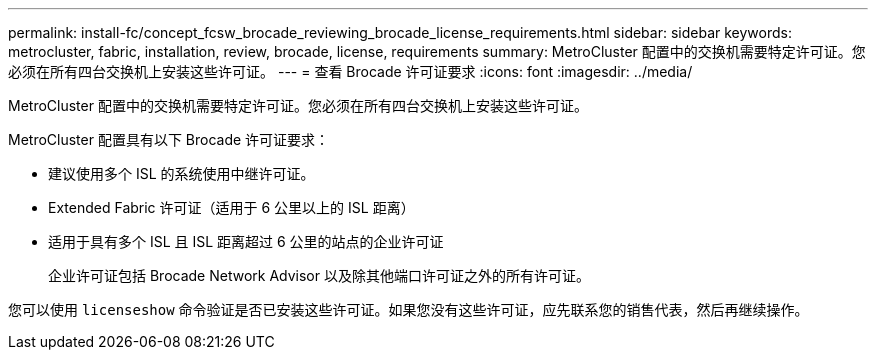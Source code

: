 ---
permalink: install-fc/concept_fcsw_brocade_reviewing_brocade_license_requirements.html 
sidebar: sidebar 
keywords: metrocluster, fabric, installation, review, brocade, license, requirements 
summary: MetroCluster 配置中的交换机需要特定许可证。您必须在所有四台交换机上安装这些许可证。 
---
= 查看 Brocade 许可证要求
:icons: font
:imagesdir: ../media/


[role="lead"]
MetroCluster 配置中的交换机需要特定许可证。您必须在所有四台交换机上安装这些许可证。

MetroCluster 配置具有以下 Brocade 许可证要求：

* 建议使用多个 ISL 的系统使用中继许可证。
* Extended Fabric 许可证（适用于 6 公里以上的 ISL 距离）
* 适用于具有多个 ISL 且 ISL 距离超过 6 公里的站点的企业许可证
+
企业许可证包括 Brocade Network Advisor 以及除其他端口许可证之外的所有许可证。



您可以使用 `licenseshow` 命令验证是否已安装这些许可证。如果您没有这些许可证，应先联系您的销售代表，然后再继续操作。
